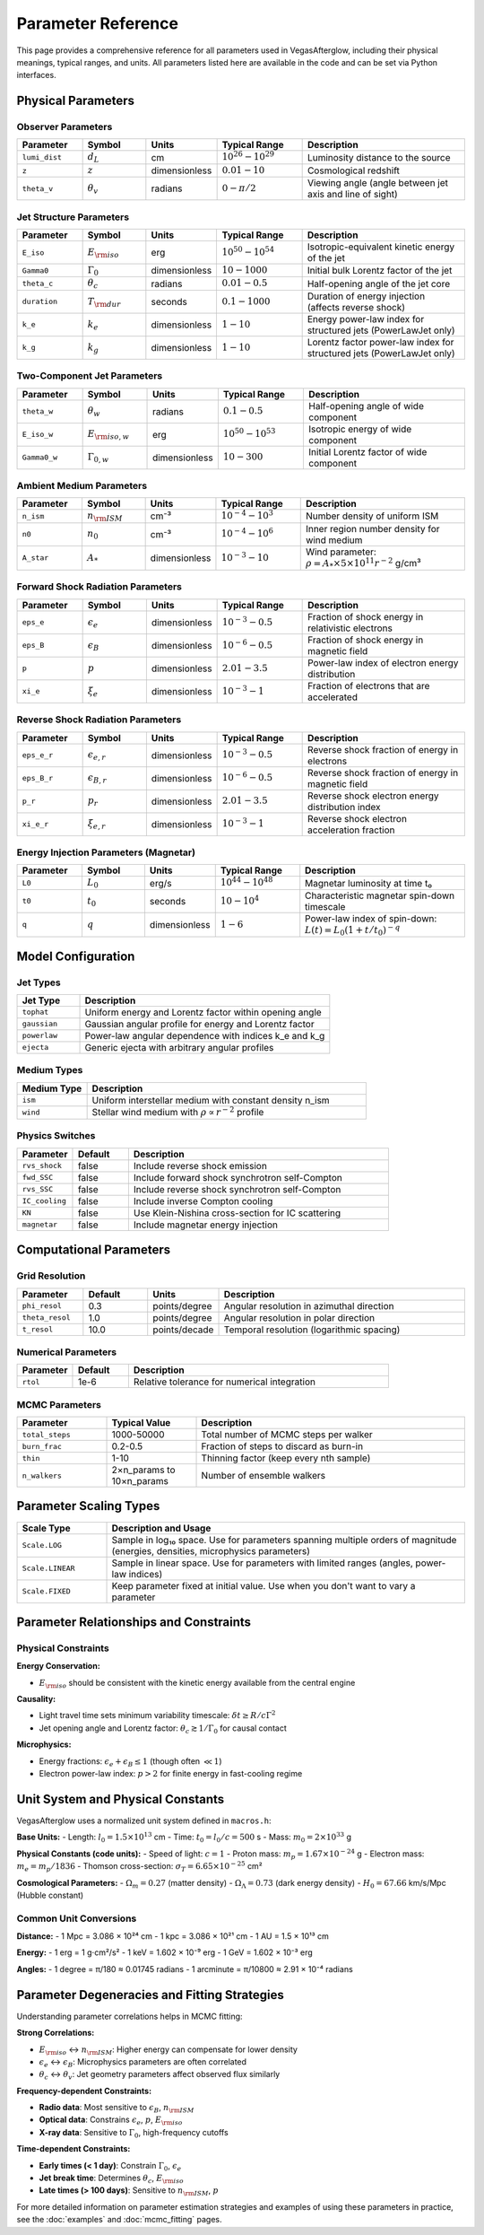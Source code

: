 Parameter Reference
===================

This page provides a comprehensive reference for all parameters used in VegasAfterglow, including their physical meanings, typical ranges, and units. All parameters listed here are available in the code and can be set via Python interfaces.

Physical Parameters
-------------------

Observer Parameters
^^^^^^^^^^^^^^^^^^^

.. list-table::
   :header-rows: 1
   :widths: 15 15 10 20 40

   * - Parameter
     - Symbol
     - Units
     - Typical Range
     - Description
   * - ``lumi_dist``
     - :math:`d_L`
     - cm
     - :math:`10^{26} - 10^{29}`
     - Luminosity distance to the source
   * - ``z``
     - :math:`z`
     - dimensionless
     - :math:`0.01 - 10`
     - Cosmological redshift
   * - ``theta_v``
     - :math:`\theta_v`
     - radians
     - :math:`0 - \pi/2`
     - Viewing angle (angle between jet axis and line of sight)

Jet Structure Parameters
^^^^^^^^^^^^^^^^^^^^^^^^

.. list-table::
   :header-rows: 1
   :widths: 15 15 10 20 40

   * - Parameter
     - Symbol
     - Units
     - Typical Range
     - Description
   * - ``E_iso``
     - :math:`E_{\rm iso}`
     - erg
     - :math:`10^{50} - 10^{54}`
     - Isotropic-equivalent kinetic energy of the jet
   * - ``Gamma0``
     - :math:`\Gamma_0`
     - dimensionless
     - :math:`10 - 1000`
     - Initial bulk Lorentz factor of the jet
   * - ``theta_c``
     - :math:`\theta_c`
     - radians
     - :math:`0.01 - 0.5`
     - Half-opening angle of the jet core
   * - ``duration``
     - :math:`T_{\rm dur}`
     - seconds
     - :math:`0.1 - 1000`
     - Duration of energy injection (affects reverse shock)
   * - ``k_e``
     - :math:`k_e`
     - dimensionless
     - :math:`1 - 10`
     - Energy power-law index for structured jets (PowerLawJet only)
   * - ``k_g``
     - :math:`k_g`
     - dimensionless
     - :math:`1 - 10`
     - Lorentz factor power-law index for structured jets (PowerLawJet only)

Two-Component Jet Parameters
^^^^^^^^^^^^^^^^^^^^^^^^^^^^

.. list-table::
   :header-rows: 1
   :widths: 15 15 10 20 40

   * - Parameter
     - Symbol
     - Units
     - Typical Range
     - Description
   * - ``theta_w``
     - :math:`\theta_w`
     - radians
     - :math:`0.1 - 0.5`
     - Half-opening angle of wide component
   * - ``E_iso_w``
     - :math:`E_{\rm iso,w}`
     - erg
     - :math:`10^{50} - 10^{53}`
     - Isotropic energy of wide component
   * - ``Gamma0_w``
     - :math:`\Gamma_{0,w}`
     - dimensionless
     - :math:`10 - 300`
     - Initial Lorentz factor of wide component

Ambient Medium Parameters
^^^^^^^^^^^^^^^^^^^^^^^^^

.. list-table::
   :header-rows: 1
   :widths: 15 15 10 20 40

   * - Parameter
     - Symbol
     - Units
     - Typical Range
     - Description
   * - ``n_ism``
     - :math:`n_{\rm ISM}`
     - cm⁻³
     - :math:`10^{-4} - 10^{3}`
     - Number density of uniform ISM
   * - ``n0``
     - :math:`n_0`
     - cm⁻³
     - :math:`10^{-4} - 10^{6}`
     - Inner region number density for wind medium
   * - ``A_star``
     - :math:`A_*`
     - dimensionless
     - :math:`10^{-3} - 10`
     - Wind parameter: :math:`\rho = A_* \times 5 \times 10^{11} r^{-2}` g/cm³

Forward Shock Radiation Parameters
^^^^^^^^^^^^^^^^^^^^^^^^^^^^^^^^^^

.. list-table::
   :header-rows: 1
   :widths: 15 15 10 20 40

   * - Parameter
     - Symbol
     - Units
     - Typical Range
     - Description
   * - ``eps_e``
     - :math:`\epsilon_e`
     - dimensionless
     - :math:`10^{-3} - 0.5`
     - Fraction of shock energy in relativistic electrons
   * - ``eps_B``
     - :math:`\epsilon_B`
     - dimensionless
     - :math:`10^{-6} - 0.5`
     - Fraction of shock energy in magnetic field
   * - ``p``
     - :math:`p`
     - dimensionless
     - :math:`2.01 - 3.5`
     - Power-law index of electron energy distribution
   * - ``xi_e``
     - :math:`\xi_e`
     - dimensionless
     - :math:`10^{-3} - 1`
     - Fraction of electrons that are accelerated

Reverse Shock Radiation Parameters
^^^^^^^^^^^^^^^^^^^^^^^^^^^^^^^^^^

.. list-table::
   :header-rows: 1
   :widths: 15 15 10 20 40

   * - Parameter
     - Symbol
     - Units
     - Typical Range
     - Description
   * - ``eps_e_r``
     - :math:`\epsilon_{e,r}`
     - dimensionless
     - :math:`10^{-3} - 0.5`
     - Reverse shock fraction of energy in electrons
   * - ``eps_B_r``
     - :math:`\epsilon_{B,r}`
     - dimensionless
     - :math:`10^{-6} - 0.5`
     - Reverse shock fraction of energy in magnetic field
   * - ``p_r``
     - :math:`p_r`
     - dimensionless
     - :math:`2.01 - 3.5`
     - Reverse shock electron energy distribution index
   * - ``xi_e_r``
     - :math:`\xi_{e,r}`
     - dimensionless
     - :math:`10^{-3} - 1`
     - Reverse shock electron acceleration fraction

Energy Injection Parameters (Magnetar)
^^^^^^^^^^^^^^^^^^^^^^^^^^^^^^^^^^^^^^^

.. list-table::
   :header-rows: 1
   :widths: 15 15 10 20 40

   * - Parameter
     - Symbol
     - Units
     - Typical Range
     - Description
   * - ``L0``
     - :math:`L_0`
     - erg/s
     - :math:`10^{44} - 10^{48}`
     - Magnetar luminosity at time t₀
   * - ``t0``
     - :math:`t_0`
     - seconds
     - :math:`10 - 10^4`
     - Characteristic magnetar spin-down timescale
   * - ``q``
     - :math:`q`
     - dimensionless
     - :math:`1 - 6`
     - Power-law index of spin-down: :math:`L(t) = L_0(1+t/t_0)^{-q}`

Model Configuration
-------------------

Jet Types
^^^^^^^^^

.. list-table::
   :header-rows: 1
   :widths: 20 80

   * - Jet Type
     - Description
   * - ``tophat``
     - Uniform energy and Lorentz factor within opening angle
   * - ``gaussian``
     - Gaussian angular profile for energy and Lorentz factor
   * - ``powerlaw``
     - Power-law angular dependence with indices k_e and k_g
   * - ``ejecta``
     - Generic ejecta with arbitrary angular profiles

Medium Types
^^^^^^^^^^^^

.. list-table::
   :header-rows: 1
   :widths: 20 80

   * - Medium Type
     - Description
   * - ``ism``
     - Uniform interstellar medium with constant density n_ism
   * - ``wind``
     - Stellar wind medium with :math:`\rho \propto r^{-2}` profile

Physics Switches
^^^^^^^^^^^^^^^^

.. list-table::
   :header-rows: 1
   :widths: 15 15 70

   * - Parameter
     - Default
     - Description
   * - ``rvs_shock``
     - false
     - Include reverse shock emission
   * - ``fwd_SSC``
     - false
     - Include forward shock synchrotron self-Compton
   * - ``rvs_SSC``
     - false
     - Include reverse shock synchrotron self-Compton
   * - ``IC_cooling``
     - false
     - Include inverse Compton cooling
   * - ``KN``
     - false
     - Use Klein-Nishina cross-section for IC scattering
   * - ``magnetar``
     - false
     - Include magnetar energy injection

Computational Parameters
------------------------

Grid Resolution
^^^^^^^^^^^^^^^

.. list-table::
   :header-rows: 1
   :widths: 15 15 10 60

   * - Parameter
     - Default
     - Units
     - Description
   * - ``phi_resol``
     - 0.3
     - points/degree
     - Angular resolution in azimuthal direction
   * - ``theta_resol``
     - 1.0
     - points/degree
     - Angular resolution in polar direction
   * - ``t_resol``
     - 10.0
     - points/decade
     - Temporal resolution (logarithmic spacing)

Numerical Parameters
^^^^^^^^^^^^^^^^^^^^

.. list-table::
   :header-rows: 1
   :widths: 15 15 70

   * - Parameter
     - Default
     - Description
   * - ``rtol``
     - 1e-6
     - Relative tolerance for numerical integration

MCMC Parameters
^^^^^^^^^^^^^^^

.. list-table::
   :header-rows: 1
   :widths: 20 20 60

   * - Parameter
     - Typical Value
     - Description
   * - ``total_steps``
     - 1000-50000
     - Total number of MCMC steps per walker
   * - ``burn_frac``
     - 0.2-0.5
     - Fraction of steps to discard as burn-in
   * - ``thin``
     - 1-10
     - Thinning factor (keep every nth sample)
   * - ``n_walkers``
     - 2×n_params to 10×n_params
     - Number of ensemble walkers

Parameter Scaling Types
-----------------------

.. list-table::
   :header-rows: 1
   :widths: 20 80

   * - Scale Type
     - Description and Usage
   * - ``Scale.LOG``
     - Sample in log₁₀ space. Use for parameters spanning multiple orders of magnitude (energies, densities, microphysics parameters)
   * - ``Scale.LINEAR``
     - Sample in linear space. Use for parameters with limited ranges (angles, power-law indices)
   * - ``Scale.FIXED``
     - Keep parameter fixed at initial value. Use when you don't want to vary a parameter

Parameter Relationships and Constraints
---------------------------------------

Physical Constraints
^^^^^^^^^^^^^^^^^^^^

**Energy Conservation:**

- :math:`E_{\rm iso}` should be consistent with the kinetic energy available from the central engine

**Causality:**

- Light travel time sets minimum variability timescale: :math:`\delta t \geq R/c\Gamma^2`
- Jet opening angle and Lorentz factor: :math:`\theta_c \gtrsim 1/\Gamma_0` for causal contact

**Microphysics:**

- Energy fractions: :math:`\epsilon_e + \epsilon_B \leq 1` (though often :math:`\ll 1`)
- Electron power-law index: :math:`p > 2` for finite energy in fast-cooling regime

Unit System and Physical Constants
----------------------------------

VegasAfterglow uses a normalized unit system defined in ``macros.h``:

**Base Units:**
- Length: :math:`l_0 = 1.5 \times 10^{13}` cm
- Time: :math:`t_0 = l_0/c = 500` s
- Mass: :math:`m_0 = 2 \times 10^{33}` g

**Physical Constants (code units):**
- Speed of light: :math:`c = 1`
- Proton mass: :math:`m_p = 1.67 \times 10^{-24}` g
- Electron mass: :math:`m_e = m_p/1836`
- Thomson cross-section: :math:`\sigma_T = 6.65 \times 10^{-25}` cm²

**Cosmological Parameters:**
- :math:`\Omega_m = 0.27` (matter density)
- :math:`\Omega_\Lambda = 0.73` (dark energy density)
- :math:`H_0 = 67.66` km/s/Mpc (Hubble constant)

Common Unit Conversions
^^^^^^^^^^^^^^^^^^^^^^^

**Distance:**
- 1 Mpc = 3.086 × 10²⁴ cm
- 1 kpc = 3.086 × 10²¹ cm
- 1 AU = 1.5 × 10¹³ cm

**Energy:**
- 1 erg = 1 g⋅cm²/s²
- 1 keV = 1.602 × 10⁻⁹ erg
- 1 GeV = 1.602 × 10⁻³ erg

**Angles:**
- 1 degree = π/180 ≈ 0.01745 radians
- 1 arcminute = π/10800 ≈ 2.91 × 10⁻⁴ radians

Parameter Degeneracies and Fitting Strategies
---------------------------------------------

Understanding parameter correlations helps in MCMC fitting:

**Strong Correlations:**

- :math:`E_{\rm iso}` ↔ :math:`n_{\rm ISM}`: Higher energy can compensate for lower density
- :math:`\epsilon_e` ↔ :math:`\epsilon_B`: Microphysics parameters are often correlated
- :math:`\theta_c` ↔ :math:`\theta_v`: Jet geometry parameters affect observed flux similarly

**Frequency-dependent Constraints:**

- **Radio data**: Most sensitive to :math:`\epsilon_B`, :math:`n_{\rm ISM}`
- **Optical data**: Constrains :math:`\epsilon_e`, :math:`p`, :math:`E_{\rm iso}`
- **X-ray data**: Sensitive to :math:`\Gamma_0`, high-frequency cutoffs

**Time-dependent Constraints:**

- **Early times (< 1 day)**: Constrain :math:`\Gamma_0`, :math:`\epsilon_e`
- **Jet break time**: Determines :math:`\theta_c`, :math:`E_{\rm iso}`
- **Late times (> 100 days)**: Sensitive to :math:`n_{\rm ISM}`, :math:`p`

For more detailed information on parameter estimation strategies and examples of using these parameters in practice, see the :doc:`examples` and :doc:`mcmc_fitting` pages.
